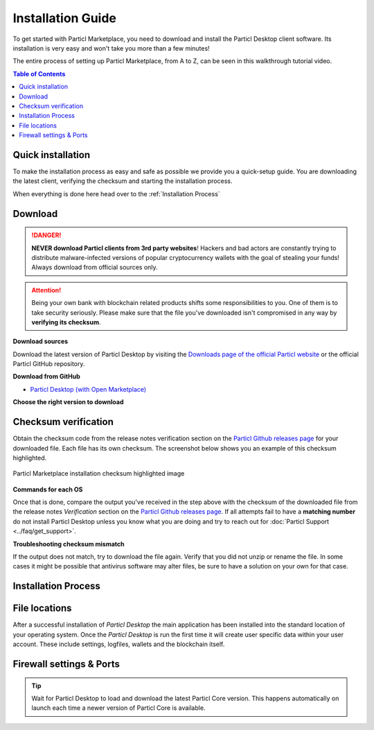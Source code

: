 Installation Guide
==================

To get started with Particl Marketplace, you need to download and install the Particl Desktop client software. Its installation is very easy and won't take you more than a few minutes! 

The entire process of setting up Particl Marketplace, from A to Z, can be seen in this walkthrough tutorial video.

.. raw:: html

    <div style="text-align: center; margin-bottom: 2em;">
    <iframe width="100%" height="390" src="https://www.youtube.com/embed/IC9yY3MThoo" frameborder="0" allow="autoplay; encrypted-media" allowfullscreen></iframe>
    </div>

.. contents:: Table of Contents
   :local:
   :backlinks: none
   :depth: 2

Quick installation 
~~~~~~~~~~~~~~~~~~

To make the installation process as easy and safe as possible we provide you a quick-setup guide. You are downloading the latest client, verifying the checksum and starting the installation process.

.. tabs::
	 .. group-tab:: Windows

	 	**Windows procedure**

	 	Open Powershell (Press ``[WIN]``+``[X]`` followed by ``[I]``) and run these commands

	 	.. code-block:: bash

			curl -s "https://api.github.com/repos/particl/particl-desktop/releases/latest" \
			| select-string "TODO" \
			| cut -d : -f 2,3 \
			| tr -d \"


	 .. group-tab:: Mac

	 	**MacOS procedure**

	 	Open terminal (Press ``[CMD]``+``[SPACE]`` and type "*terminal*") and run these commands

	 	.. code-block:: bash

			user@mac:~> curl -s "https://api.github.com/repos/particl/particl-desktop/releases/latest" | grep -o browser_download_url.*${3:-dmg} | cut -d : -f 2,3 | tr -d \"

	 .. group-tab:: Linux

	 	**Linux procedure**

		Open terminal and run these commands
	 	
	 	.. code-block:: bash

			user@linux:~> curl -s "https://api.github.com/repos/particl/particl-desktop/releases/latest" | grep -o browser_download_url.*${3:-rpm} | cut -d : -f 2,3 | tr -d \"

When everything is done here head over to the :ref:`Installation Process`

Download 
~~~~~~~~

.. danger::

   **NEVER download Particl clients from 3rd party websites**! Hackers and bad actors are constantly trying to distribute malware-infected versions of popular cryptocurrency wallets with the goal of stealing your funds! Always download from official sources only. 

.. attention::
	
	Being your own bank with blockchain related products shifts some responsibilities to you. One of them is to take security seriously. Please make sure that the file you've downloaded isn't compromised in any way by **verifying its checksum**.

**Download sources**

Download the latest version of Particl Desktop by visiting the `Downloads page of the official Particl website <https://particl.io/downloads/>`_ or the official Particl GitHub repository.

**Download from GitHub**

- `Particl Desktop (with Open Marketplace) <https://github.com/particl/particl-desktop/releases/latest>`_

**Choose the right version to download**

.. tabs::
	 .. group-tab:: Windows

	 	**Windows file version**

	 	In 95% of all cases you will be fine by downloading the ``particl-desktop-X.X.X-win.exe`` installer file. It supports any version of Windows except 32-bit only environments.

	 .. group-tab:: Mac

	 	**MacOS file version**

	 	In 95% of all cases you will be fine by downloading the ``particl-desktop-X.X.X-mac.dmg`` installer image. It supports any version, including 10.15 (Catalina) or greater.

	 .. group-tab:: Linux

	 	**Linux file version**

	 	Depending on your Linux distribution you have the choice between different packages including Debian based **.deb** and Rpm based **.rpm** packages as well as a distribution independent **.zip** version. 

	 	We assume that you know what you are doing here and what you need.


Checksum verification
~~~~~~~~~~~~~~~~~~~~~

Obtain the checksum code from the release notes verification section on the `Particl Github releases page <https://github.com/particl/particl-desktop/releases/latest>`_ for your downloaded file. Each file has its own checksum. The screenshot below shows you an example of this checksum highlighted.

.. figure:: ../_static/media/images/mp_installation_github_checksum_verification.png
    :align: center
    :alt: Particl Marketplace installation checksum highlighted image
    :target: ../_static/media/images/mp_installation_github_checksum_verification.png

    Particl Marketplace installation checksum highlighted image

**Commands for each OS**

.. tabs::
	 .. group-tab:: Windows

	 	**Checksum verification command with terminal**

	 	#. Hit ``[SHIFT]`` + ``[MOUSE-RIGHT-CLICK]`` on the *Download-folder* and choose "*Open command window here*" or "*Open power shell here*".
	 	#. Type the following command into the command-window while changing *"filename"* for the real and complete filename of the downloaded file and hit ``[ENTER]``.

	 	.. code-block:: bash

	 		CertUtil -hashfile filename SHA256

	 .. group-tab:: Mac

	 	**Checksum verification command with terminal**

	 	.. tip::
	 		**Prerequisite**: Head into *System Preferences* and select "*Keyboard*" > "*Shortcuts*" > "*Services*". Find "*New Terminal at Folder*" in the settings and click the box.

	 	#. Open *Finder*, ``[MOUSE-RIGHT-CLICK]`` on the *Download-folder* of the file and you're shown the "*services*" > "*open terminal*" command to open the terminal. 
		#. Type the following command into the command-window while changing *"filename"* for the real filename of the downloaded file.

		.. code-block:: bash

			shasum -a 256 filename

	 .. group-tab:: Linux

	 	**Checksum verification command with terminal**

	 	#.  Open a terminal in the *Download-folder* of the file and type the following command by changing *"filename"* for the real filename of the downloaded file. 
	 	
	 	.. code-block:: bash

	 		sha256sum filename

Once that is done, compare the output you've received in the step above with the checksum of the downloaded file from the release notes *Verification* section on the `Particl Github releases page <https://github.com/particl/particl-desktop/releases/latest>`_. If all attempts fail to have a **matching number** do not install Particl Desktop unless you know what you are doing and try to reach out for :doc:`Particl Support <../faq/get_support>`. 

**Troubleshooting checksum mismatch**

If the output does not match, try to download the file again. Verify that you did not unzip or rename the file. In some cases it might be possible that antivirus software may alter files, be sure to have a solution on your own for that case.

Installation Process
~~~~~~~~~~~~~~~~~~~~

.. tabs::
	 .. group-tab:: Windows

 		**Windows installation**

	 	#. Verify the checksum of the downloaded installer file as stated above for your own safetey.
	 	#. Open the downloaded ``particl-desktop-X.X.X-win.exe`` installer file.
	 	#. Follow the installation instructions
	 	#. A launcher is put on to your desktop and into the application launcher menu. Use this to start *Particl Desktop*.
	 	#. On the first launch the firewall of your computer must get a rule to allow *Particl Desktop* to communicate with the blockchain. On a standard Windows installation Microsoft Defender pops up. You must grant access.


	 .. group-tab:: Mac

	 	**MacOS installation**

	 	#. Verify the checksum of the downloaded installer file as stated above for your own safetey.
	 	#. Open the downloaded ``particl-desktop-X.X.X-mac.dmg`` installer image with ``[CTRL]`` + ``[MOUSE-RIGHT-CLICK]`` and click "*Open*" from the shortcut menu. Do not just double click the icon.
	 	#. Drag the ``Particl Desktop.app`` file into the "*Applications*" folder. 
	 	#. Open the "*Applications*" folder and locate the ``Particl Desktop.app`` file. 
	 	#. Press ``[CTRL]`` + ``[MOUSE-RIGHT-CLICK]`` on the ``Particl Desktop.app`` file and click "*Open*".
	 	#. On the first launch the firewall of your computer must get a rule to allow *Particl Desktop* to communicate with the blockchain. 

	 	From now on you will be able to start *Particl Desktop* from the Launchpad or Spotlight search.

	 .. group-tab:: Linux

	 	**Linux installation**

	 	#. Verify the checksum of the downloaded installer file as stated above for your own safetey.
	 	#. Navigate to where you've downloaded your installer file in the terminal.

	 	Depending on your package manager this command will vary. Using your standard package manager is recommended.

	 	**Debian based installation**

	 	.. code-block:: bash

	 		sudo apt install particl-desktop-x.x.x-linux.deb

		**RPM based installation** 

	 	.. code-block:: bash

	 		sudo dnf -i particl-desktop-x.x.x-linux.rpm

	 	An application launcher is put to your applications menu. Click this to start *Particl Desktop* client.

	 	**Terminal speciality**

	 	If you want to launch it from the terminal: At the time of writing the executable is named "Particl Desktop" which makes it neccessary to open the file with qutation marks or escaping the string.

		.. code-block:: bash

			user@linux:~> which "Particl Desktop"
			/usr/bin/Particl Desktop

			user@linux:~> "/usr/bin/Particl Desktop"
			(Particl Desktop:16887)



File locations
~~~~~~~~~~~~~~

After a successful installation of *Particl Desktop* the main application has been installed into the standard location of your operating system. Once the *Particl Desktop* is run the first time it will create user specific data within your user account. These include settings, logfiles, wallets and the blockchain itself.

.. tabs::
	 .. group-tab:: Windows

	 	.. code-block:: bash

	 		## Windows paths

	 		"%UserProfile%\AppData\Roaming\Particl"
			"%userprofile%\AppData\Roaming\particl-bot"
			"%userprofile%\AppData\Roaming\particl-market"
			"%userprofile%\AppData\Roaming\Particl Desktop"


	 .. group-tab:: Mac

	 	.. code-block:: bash

	 		## MacOS paths

	 		"~/Library/Application Support/Particl"
			"~/Library/Application Support/particl-bot"
			"~/Library/Application Support/particl-market"
			"~/Library/Application Support/Particl Desktop"

	 .. group-tab:: Linux

	 	.. code-block:: bash

	 		## Linux paths

	 		"~/.particl"
			"~/.particl-bot"
			"~/.particl-market"
			"~/.config/particl-desktop"

			## Launcher path

			"/opt/Particl Desktop/Particl Desktop"


Firewall settings & Ports
~~~~~~~~~~~~~~~~~~~~~~~~~

	
.. tip::

	Wait for Particl Desktop to load and download the latest Particl Core version. This happens automatically on launch each time a newer version of Particl Core is available.
	

